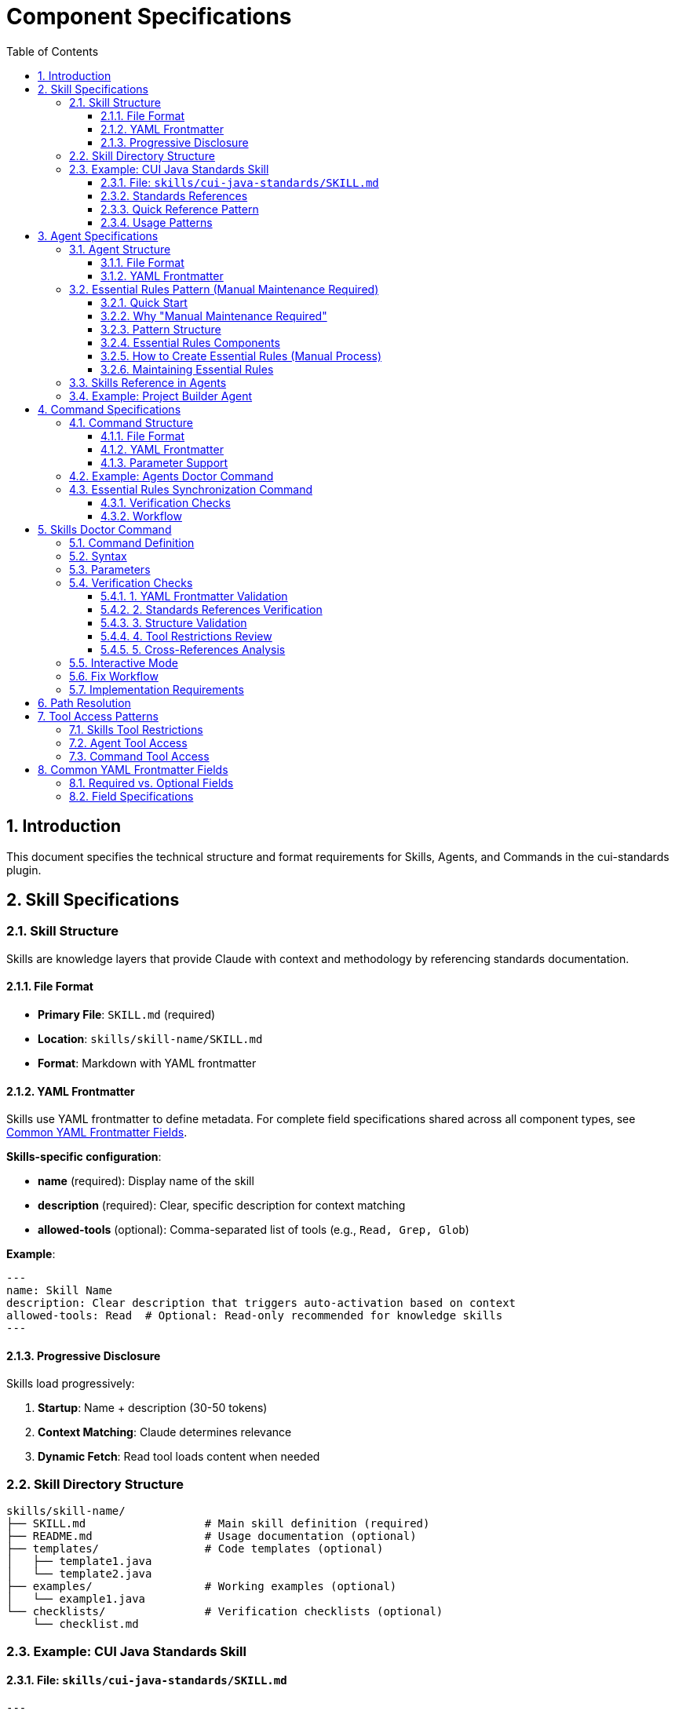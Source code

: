 = Component Specifications
:toc: left
:toclevels: 3
:sectnums:

== Introduction

This document specifies the technical structure and format requirements for Skills, Agents, and Commands in the cui-standards plugin.

== Skill Specifications

=== Skill Structure

Skills are knowledge layers that provide Claude with context and methodology by referencing standards documentation.

==== File Format

* **Primary File**: `SKILL.md` (required)
* **Location**: `skills/skill-name/SKILL.md`
* **Format**: Markdown with YAML frontmatter

==== YAML Frontmatter

Skills use YAML frontmatter to define metadata. For complete field specifications shared across all component types, see xref:#yaml-frontmatter-common-fields[Common YAML Frontmatter Fields].

**Skills-specific configuration**:

* **name** (required): Display name of the skill
* **description** (required): Clear, specific description for context matching
* **allowed-tools** (optional): Comma-separated list of tools (e.g., `Read, Grep, Glob`)

**Example**:
[source,yaml]
----
---
name: Skill Name
description: Clear description that triggers auto-activation based on context
allowed-tools: Read  # Optional: Read-only recommended for knowledge skills
---
----

==== Progressive Disclosure

Skills load progressively:

. **Startup**: Name + description (30-50 tokens)
. **Context Matching**: Claude determines relevance
. **Dynamic Fetch**: Read tool loads content when needed

=== Skill Directory Structure

[source]
----
skills/skill-name/
├── SKILL.md                  # Main skill definition (required)
├── README.md                 # Usage documentation (optional)
├── templates/                # Code templates (optional)
│   ├── template1.java
│   └── template2.java
├── examples/                 # Working examples (optional)
│   └── example1.java
└── checklists/               # Verification checklists (optional)
    └── checklist.md
----

=== Example: CUI Java Standards Skill

==== File: `skills/cui-java-standards/SKILL.md`

[source,yaml]
----
---
name: CUI Java Standards
description: Provides CUI Java development standards including coding patterns, logging, testing, null-safety, Lombok usage, and Javadoc requirements. Use when writing, reviewing, or refactoring Java code for CUI projects.
allowed-tools: Read
---
----

==== Standards References

All paths must be relative to plugin root:

[source,markdown]
----
## Standards Reference

**Primary Standards:**
- Java Code: `./standards/java/java-code-standards.adoc`
- Testing: `./standards/testing/core-standards.adoc`
- Javadoc: `./standards/documentation/javadoc-standards.adoc`
- Process: `./standards/process/task-completion-standards.adoc`

**Important**: All paths MUST be relative to plugin/repository root and start with `./`

For path resolution details, see xref:plugin-structure.adoc#path-resolution[Plugin Structure § Path Resolution].
----

==== Quick Reference Pattern

Skills should provide quick reference sections for common requirements:

[source,markdown]
----
## Quick Reference

### Logging Standards (MANDATORY)
**Source**: `standards/logging/core-standards.adoc`

- **Logger Declaration**: `private static final CuiLogger LOGGER = new CuiLogger(...)`
- **Never use**: System.out, System.err, slf4j directly
- **Parameterized messages**: Use `%s` for all substitutions
----

==== Usage Patterns

[source,markdown]
----
## Usage Patterns

### For Claude (Main Conversation)
When user asks about Java standards:
1. Activate this skill automatically (based on description triggers)
2. Read relevant standards files for complete information
3. Apply quick reference for common questions
4. Provide templates for code generation

### For Agents
Agents should reference this skill in their system prompts.
----

== Agent Specifications

=== Agent Structure

Agents are autonomous task executors that combine embedded Essential Rules with skill references.

==== File Format

* **File**: `agent-name.md`
* **Location**: `agents/agent-name.md`
* **Format**: Markdown with YAML frontmatter

==== YAML Frontmatter

Agents use YAML frontmatter to define metadata and configuration. For complete field specifications shared across all component types, see xref:#yaml-frontmatter-common-fields[Common YAML Frontmatter Fields].

**Agents-specific configuration**:

* **name** (required): Agent identifier
* **description** (required): When to use this agent (triggers proactive activation)
* **tools** (optional): Comma-separated list (e.g., `Read, Edit, Write, Bash`); inherits all if omitted
* **model** (optional): Specific model (e.g., `sonnet`, `haiku`)
* **color** (optional): Terminal output color (e.g., `green`, `blue`)

**Example**:
[source,yaml]
----
---
name: agent-name
description: Clear description of when to use this agent. This agent should be used proactively when...
tools: Read, Edit, Write, Bash
model: sonnet
color: green
---
----

=== Essential Rules Pattern (Manual Maintenance Required)

**IMPORTANT**: This is a **MANUAL PATTERN** created for this plugin, NOT a native Claude Code feature.

==== Quick Start

**In 3 steps:**

1. **Extract core requirements from standards**
   * Read source file (e.g., `standards/documentation/javadoc-standards.adoc`)
   * Extract only MUST requirements (5-15 core rules)
   * Remove examples, rationale, and edge cases

2. **Format as Essential Rules block**
   ```markdown
   ## ESSENTIAL RULES

   ### Domain Standards (e.g., "JavaDoc Standards")
   Source: ./standards/path/to/file.adoc
   Last Synced: 2025-10-22

   **Category Name**:
   - Core requirement 1
   - Core requirement 2
   ```

3. **Embed in agent and maintain**
   * Paste block into agent `.md` file (after YAML frontmatter)
   * Use `/agents-doctor sync` to detect drift
   * Update manually when standards change (requires approval)

**What to include**: Mandatory requirements agents must enforce

**What to exclude**: Examples, rationale, optional recommendations, edge cases

**Size guideline**: 15-30 lines per domain (not per agent)

==== Why "Manual Maintenance Required"

The Essential Rules Pattern is a **user-defined convention** that requires manual work:

* **NOT automated** - No Claude Code feature automatically extracts or embeds rules
* **Manual extraction** - You must read standards files and extract core requirements
* **Manual embedding** - You must paste extracted rules into agent files
* **Manual maintenance** - You must keep embedded rules synchronized with source
* **Tool support optional** - `/agents-doctor sync` command helps detect drift but requires manual approval

**Why use this pattern?**

* **Performance**: Agents load faster with embedded rules (no I/O to read standards)
* **Autonomy**: Agents can execute without blocking on skill reads
* **Reliability**: Core rules always available even if skills access fails
* **Completeness**: Skills provide full standards; embedded rules ensure minimum requirements

**Trade-offs**:

* ❌ Duplication between standards and embedded rules (drift risk)
* ❌ Manual synchronization required when standards change
* ✅ Fast agent startup and execution
* ✅ Self-contained agents that work offline

==== Pattern Structure

[source,markdown]
----
## ESSENTIAL RULES

### JavaDoc Standards
Source: ./standards/documentation/javadoc-standards.adoc
Last Synced: 2025-10-22

**Package Documentation**:
- Every package must have package-info.java
- Package documentation must describe the package purpose

**Class/Interface Documentation**:
- Every public and protected class/interface must be documented
- Include clear purpose statement
- Include @since tag with version information

[... essential requirements extracted from source ...]

### Testing Standards
Source: ./standards/testing/core-standards.adoc
Last Synced: 2025-10-22

- JUnit 5 only (no Mockito, PowerMock, Hamcrest)
- Minimum 80% coverage overall
- Critical paths need 100% coverage
----

==== Essential Rules Components

Each Essential Rules block must contain:

. **Section Header**: Domain-specific (e.g., "JavaDoc Standards", "Testing Standards")
. **Source Citation**: Relative path to standards file (starts with `./`)
. **Last Synced Date**: ISO format date (YYYY-MM-DD)
. **Core Requirements**: Essential rules extracted from source (simplified for performance)

==== How to Create Essential Rules (Manual Process)

**Step 1: Identify Core Requirements**

1. Read the source standards file (e.g., `standards/documentation/javadoc-standards.adoc`)
2. Extract ONLY the most critical, non-negotiable rules
3. Simplify language - remove examples, rationale, edge cases
4. Focus on "MUST" requirements, not "SHOULD" recommendations

**Step 2: Format as Essential Rules Block**

[source,markdown]
----
## ESSENTIAL RULES

### JavaDoc Standards
Source: ./standards/documentation/javadoc-standards.adoc
Last Synced: 2025-10-22

**Package Documentation**:
- Every package must have package-info.java
- Package documentation must describe the package purpose

**Class/Interface Documentation**:
- Every public and protected class/interface must be documented
- Include clear purpose statement
- Include @since tag with version information
----

**Step 3: Embed in Agent File**

Paste the formatted block into the agent `.md` file, typically after the YAML frontmatter and before the main instructions.

**Step 4: Test Agent**

Verify the agent can read and apply the embedded rules.

==== Maintaining Essential Rules

The `/agents-doctor sync` command (custom implementation) helps maintain synchronization:

* Detects Essential Rules blocks by looking for `Source:` and `Last Synced:` markers
* Reads source standards file and compares with embedded content
* Reports drift if content differs
* **Requires manual approval** to update embedded rules
* Updates `Last Synced` date after approved changes

=== Skills Reference in Agents

Agents should reference skills for complete standards:

[source,markdown]
----
## STANDARDS COMPLIANCE

**Before fixing any code, READ these skills for current, complete standards:**
- `cui-java-standards` skill - Java coding, Javadoc, null-safety
- `cui-testing-methodology` skill - Test coverage requirements
- `cui-process-standards` skill - Pre-commit checklist

The Essential Rules above are core requirements. For complete standards
and edge cases, consult the skills.
----

=== Example: Project Builder Agent

[source,yaml]
----
---
name: project-builder
description: Use this agent when the user needs to build and verify the entire project with quality checks. This agent should be used proactively after code changes are made to ensure the project still compiles and passes all quality gates.
tools: Read, Edit, Write, Bash
model: sonnet
color: green
---
----

Agent combines:

. **Essential Rules**: Embedded JavaDoc, testing, logging requirements
. **Skill References**: Points to skills for complete standards
. **Workflow**: Detailed task execution steps
. **Tool Access**: Read, Edit, Write, Bash for full build verification

== Command Specifications

=== Command Structure

Commands are user-invoked utilities for verification and management.

==== File Format

* **File**: `command-name.md`
* **Location**: `commands/command-name.md`
* **Format**: Markdown with optional YAML frontmatter

==== YAML Frontmatter

Commands use YAML frontmatter to define metadata and configuration. For complete field specifications shared across all component types, see xref:#yaml-frontmatter-common-fields[Common YAML Frontmatter Fields].

**Commands-specific notes**:

* **All fields are optional** (commands can have no frontmatter at all)
* **description** (optional): Brief description shown in help text
* **allowed-tools** (optional): Comma-separated list (e.g., `Read, Write, Edit, Bash`)
* **argument-hint** (optional): Parameter hint shown in help (e.g., `"[project|global|name]"`)
* **model** (optional): Specific model to use
* **disable-model-invocation** (optional): Set to `true` for pure text commands

**Example**:
[source,yaml]
----
---
description: Brief description of command purpose
allowed-tools: Read, Write, Edit, Bash
argument-hint: "[project|global|agent-name]"
model: sonnet
---
----

==== Parameter Support

Commands support parameters via:

* `$ARGUMENTS`: All arguments as single string
* `$1`, `$2`, `$3`: Positional parameters
* Bash execution with `!` prefix

=== Example: Agents Doctor Command

[source,markdown]
----
# Agents Doctor - Verify and Fix Agents

Analyze, verify, and fix agents for tool coverage, best practices, and structural issues.

**Architecture Reference**: `./docs/agents-architecture.md`

## PARAMETERS

- **project** (optional): Review all project-specific agents in `.claude/agents/`
- **global** (optional): Review all global agents (from plugin)
- **agent-name** (optional): Review a specific agent by name (e.g., `project-builder`)
- **sync** (optional): Synchronize Essential Rules from standards sources
- **No parameters**: Interactive mode - display menu of all agents and let user select
----

=== Essential Rules Synchronization Command

The `/agents-doctor sync` command updates Essential Rules blocks in agents with current content from source standards files.

**Command Semantics** (one-way update: source → agent):

* Reads standards from source files (authoritative)
* Updates agent Essential Rules blocks to match source
* Requires explicit user approval for each change
* Never modifies source standards files

**Note on naming**: "sync" = "synchronize agent with source" (one-way). The command keeps agents synchronized with authoritative standards.

**What this command does**:

* **Detects** Essential Rules blocks in agents (looks for `Source:` markers)
* **Reads** current standards from source files
* **Compares** embedded content with source content
* **Reports** drift if content differs
* **Proposes** updates where changes detected
* **Requires explicit user approval** for each agent update (NOT automatic)
* **Updates** agent files only after approval
* **Never modifies** source standards files

**Example usage**:
[source,bash]
----
# Check all agents for drift and offer to update
/agents-doctor sync

# Check specific agent only
/agents-doctor sync project-builder
----

==== Verification Checks

. **Detect Essential Rules blocks**: Find sections with `Source:` and `Last Synced:` markers
. **Verify against source**: Read source file, extract section, compare content
. **Report sync status**:
** UP_TO_DATE: Content matches, sync date recent
** OUT_OF_DATE: Content matches but sync date > 30 days old
** DRIFT_DETECTED: Content differs from source
** SOURCE_MISSING: Source file not found
** NO_SYNC_DATE: Missing `Last Synced` marker

==== Workflow

[source]
----
1. Detect Essential Rules blocks
   - Pattern: ## Essential Rules or ### {Domain} Standards
   - Look for Source: and Last Synced: markers

2. Verify against source
   - Read source file specified in Source: line
   - Extract referenced section (if #section-anchor provided)
   - Compare embedded content with source content
   - Check Last Synced date vs source modification date

3. Report sync status
   - Show status for each Essential Rules block
   - Highlight drift with diff if detected

4. Synchronization workflow
   a. AUTOMATED: Detection, comparison, diff generation
   b. MANUAL REVIEW: Display proposed changes with detailed diff
   c. APPROVAL REQUIRED: User must explicitly approve each agent update
      - Command prompts: "Apply changes to project-builder.md? [y/N]"
      - User types 'y' to approve, any other key to skip
      - No batch approval - each agent reviewed individually
   d. AUTOMATED: After approval:
      - Update embedded Essential Rules content
      - Update Last Synced: date to today (ISO format: YYYY-MM-DD)
      - Write updated agent file
      - Verify write succeeded
   e. AUTOMATED: Summary report of all updates (approved, skipped, failed)

**Rationale for manual approval**: Essential Rules are embedded directly in agent prompts and affect autonomous behavior. Manual review ensures:

* No unintended behavior changes
* Content accuracy before embedding
* User awareness of what agents will execute
* Opportunity to reject breaking changes
----

== Skills Doctor Command

**Status**: Full specification (follows agents-doctor and slash-doctor pattern)

=== Command Definition

**File**: `commands/skills-doctor.md`

**YAML Frontmatter**:
[source,yaml]
----
---
description: Verify and fix skills structure, YAML frontmatter, and cross-references
argument-hint: "[project|global|skill-name]"
allowed-tools: Read, Write, Edit, Bash
---
----

=== Syntax

[source,bash]
----
# Interactive mode (default)
/skills-doctor

# Review all project skills
/skills-doctor project

# Review all global/plugin skills
/skills-doctor global

# Review specific skill
/skills-doctor cui-java-standards
----

=== Parameters

* **No parameters**: Interactive mode - displays menu of all skills for selection
* **project**: Review all skills in `.claude/skills/`
* **global**: Review all skills from plugin installation
* **skill-name**: Review specific skill by name (e.g., `cui-java-standards`)

=== Verification Checks

==== 1. YAML Frontmatter Validation

* Validate YAML syntax (proper `---` delimiters)
* Required fields present: `name`, `description`
* Optional fields valid: `allowed-tools` (comma-separated tool names)
* Field values are non-empty strings

**Reports**:
* ✅ Valid frontmatter
* ❌ Missing required field: `name`
* ❌ Invalid YAML syntax at line X
* ⚠️ Missing recommended field: `description`

==== 2. Standards References Verification

* Find all references to `standards/` files in SKILL.md content
* Verify each referenced file exists at specified path
* Check for valid section anchors (if `#section-id` provided)
* Validate relative paths start with `./`

**Reports**:
* ✅ All 4 standards references valid
* ❌ Referenced file not found: `./standards/java/missing.adoc`
* ❌ Section anchor not found: `./standards/java/code.adoc#nonexistent`
* ⚠️ Using absolute path (should be relative): `~/git/cui-llm-rules/standards/...`

==== 3. Structure Validation

* Verify SKILL.md exists and is primary skill file
* Check for supporting directories (templates/, examples/, checklists/)
* Validate directory structure follows conventions
* Check for README.md (optional but recommended)

**Reports**:
* ✅ Valid skill structure
* ❌ Missing required file: SKILL.md
* ⚠️ No templates/ directory (optional)
* ℹ️ Found 3 templates, 2 examples, 1 checklist

==== 4. Tool Restrictions Review

* If `allowed-tools` specified, validate it's appropriate for skill type
* Knowledge skills should typically use Read-only: `allowed-tools: Read`
* Skills needing search should add: `allowed-tools: Read, Grep, Glob`
* Flag skills with write access as potentially inappropriate

**Reports**:
* ✅ Read-only access appropriate for knowledge skill
* ⚠️ Skill has Write access - verify this is intentional
* ℹ️ No tool restrictions specified (inherits all tools)

==== 5. Cross-References Analysis

* Find all agents that reference this skill
* Find all skills referenced by this skill
* Report unused skills (not referenced by any agent)
* Report circular dependencies

**Reports**:
* ✅ Referenced by 3 agents: project-builder, code-reviewer, adoc-review
* ⚠️ Not referenced by any agents (unused skill?)
* ℹ️ References 0 other skills
* ❌ Circular dependency detected: skill-a → skill-b → skill-a

=== Interactive Mode

[source]
----
$ /skills-doctor

Available skills:
  Project (.claude/skills/):
    (none found)

  Plugin (cui-standards):
    1. cui-java-standards          - CUI Java development standards
    2. cui-testing-methodology     - Testing standards and methodology
    3. cui-documentation-standards - Documentation and Javadoc standards
    4. cui-process-standards       - Development process standards

Select skill to verify [1-4, or 'all']: 1

Verifying skill: cui-java-standards

✅ YAML Frontmatter: Valid
   - name: CUI Java Standards
   - description: Provides CUI Java development standards...
   - allowed-tools: Read

✅ Standards References: All valid (4 files)
   - ./standards/java/java-code-standards.adoc
   - ./standards/testing/core-standards.adoc
   - ./standards/documentation/javadoc-standards.adoc
   - ./standards/process/task-completion-standards.adoc

✅ Structure: Valid
   - SKILL.md present
   - README.md present
   - templates/ directory (3 files)
   - examples/ directory (2 files)

✅ Tool Restrictions: Appropriate
   - Read-only access for knowledge skill

✅ Cross-References: Well integrated
   - Referenced by 3 agents: project-builder, code-reviewer, test-generator
   - References 0 other skills (no dependencies)

Summary: ✅ Skill is well-formed and properly integrated
----

=== Fix Workflow

When issues are detected, `/skills-doctor` offers to fix them:

[source]
----
❌ YAML Frontmatter: Missing required field 'name'

Suggested fix:
---
name: CUI Java Standards
description: Provides CUI Java development standards...
---

Apply fix? [y/N]: y
✅ Updated SKILL.md with corrected frontmatter
----

=== Implementation Requirements

* Read skills from `.claude/skills/` (project) and plugin installation (global)
* Parse YAML frontmatter using standard YAML parser
* Use Glob tool to find referenced standards files
* Use Grep tool to find skill references in agent files
* Offer interactive fixes with user approval
* Generate summary report with statistics

== Path Resolution

**CRITICAL REQUIREMENT**: All paths must be relative to plugin/repository root and start with `./`

**Complete specification**: See xref:plugin-structure.adoc#path-resolution[Plugin Structure § Path Resolution] for detailed requirements, examples, and environment variable information.

**Quick reference**:

* ✅ Correct: `./standards/java/java-code-standards.adoc`
* ❌ Wrong: `~/git/cui-llm-rules/standards/...` (absolute path)
* ❌ Wrong: `standards/java/...` (missing `./` prefix)
* ❌ Wrong: `/Users/oliver/...` (absolute path)

This applies to all component types: skills, agents, and commands.

== Tool Access Patterns

=== Skills Tool Restrictions

Skills should typically use Read-only access:

[source,yaml]
----
allowed-tools: Read
----

For skills that need to search:

[source,yaml]
----
allowed-tools: Read, Grep, Glob
----

=== Agent Tool Access

Agents can access all tools or specific subset:

[source,yaml]
----
# All tools (inherits from main thread)
tools:

# Specific tools
tools: Read, Edit, Write, Bash

# Full access for complex agents
tools: Read, Edit, Write, Bash, Grep, Glob, Task
----

=== Command Tool Access

Commands can specify allowed tools via frontmatter:

[source,yaml]
----
allowed-tools: Read, Write, Edit, Bash
----

If not specified, commands have full tool access.

== Common YAML Frontmatter Fields

This section documents YAML frontmatter fields shared across Skills, Agents, and Commands to avoid duplication.

=== Required vs. Optional Fields

[cols="2,1,1,1"]
|===
|Field |Skills |Agents |Commands

|**name**
|✅ Required
|✅ Required
|❌ Not used

|**description**
|✅ Required
|✅ Required
|⚠️ Optional

|**allowed-tools**
|⚠️ Optional
|❌ Not used (use `tools`)
|⚠️ Optional

|**tools**
|❌ Not used (use `allowed-tools`)
|⚠️ Optional
|❌ Not used (use `allowed-tools`)

|**model**
|❌ Not supported
|⚠️ Optional
|⚠️ Optional

|**color**
|❌ Not supported
|⚠️ Optional
|❌ Not supported

|**argument-hint**
|❌ Not supported
|❌ Not supported
|⚠️ Optional

|**disable-model-invocation**
|❌ Not supported
|❌ Not supported
|⚠️ Optional
|===

=== Field Specifications

**name** (Skills, Agents):

* Display name or identifier
* Used for references and discovery
* Should be descriptive and unique

**description** (Skills, Agents, Commands):

* Clear description of purpose or when to use
* For Skills/Agents: Triggers auto-activation based on context matching
* For Commands: Shown in help text

**allowed-tools** (Skills, Commands):

* Comma-separated list of tool names
* Restricts tools available to component
* Example: `Read, Grep, Glob`

**tools** (Agents only):

* Comma-separated list of tool names
* If omitted, inherits all tools from main thread
* Example: `Read, Edit, Write, Bash`

**model** (Agents, Commands):

* Specific Claude model to use
* Values: `sonnet`, `haiku`, `opus`, or full model IDs
* If omitted, uses default model

**color** (Agents only):

* Terminal output color for visual identification
* Values: `red`, `green`, `blue`, `yellow`, etc.

**argument-hint** (Commands only):

* Hint text shown in help for command parameters
* Example: `"[project|global|name]"`

**disable-model-invocation** (Commands only):

* Set to `true` for pure text/template commands
* Prevents Claude from processing command content
